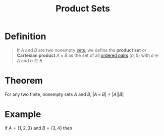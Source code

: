 :PROPERTIES:
:ID:       fd77c6f5-fa5d-4cc1-893a-31e9dbaa49df
:ROAM_ALIASES: "Cartesian Product"
:END:
#+title: Product Sets
#+filetags: relations_diagraphs

* Definition
#+begin_quote
If \(A\) and \(B\) are two nonempty [[id:56ae2cf4-a426-46fd-82eb-9acb3c8512ba][sets]], we define the *product set* or *Cartesian product* \(A\times B\) as the set of all [[id:0c82b098-23b3-475e-961d-86cbb4b5bf38][ordered pairs]] \((a,b)\) with \(a\in A\) and \(b\in B\).
\begin{equation*}
A\times B \coloneqq \{(a,b) \mid a\in A \wedge b\in B\}
\end{equation*}
#+end_quote

* Theorem
For any two finite, nonempty sets \(A\) and \(B\), \(|A\times B| = |A||B|\)

* Example
If \(A=\{1,2,3\}\) and \(B=\{3,4\}\) then
\begin{equation*}
A \times B = \left\{
\begin{array}{ll}
(1, 3), & (1, 4), \\
(2, 3), & (2, 4), \\
(3, 3), & (3, 4)
\end{array}
\right\}
\end{equation*}
